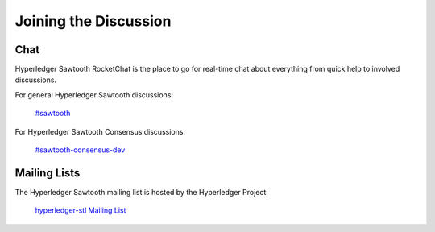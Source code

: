 **********************
Joining the Discussion
**********************

Chat
====

Hyperledger Sawtooth RocketChat is the place to go for real-time chat about
everything from quick help to involved discussions.

For general Hyperledger Sawtooth discussions:

  `#sawtooth <https://chat.hyperledger.org/channel/sawtooth>`_

For Hyperledger Sawtooth Consensus discussions:

  `#sawtooth-consensus-dev <https://chat.hyperledger.org/channel/sawtooth-consensus-dev>`_


Mailing Lists
=============

The Hyperledger Sawtooth mailing list is hosted by the Hyperledger Project:

  `hyperledger-stl Mailing List <http://lists.hyperledger.org/mailman/listinfo/hyperledger-stl>`_


.. Licensed under Creative Commons Attribution 4.0 International License
.. https://creativecommons.org/licenses/by/4.0/
